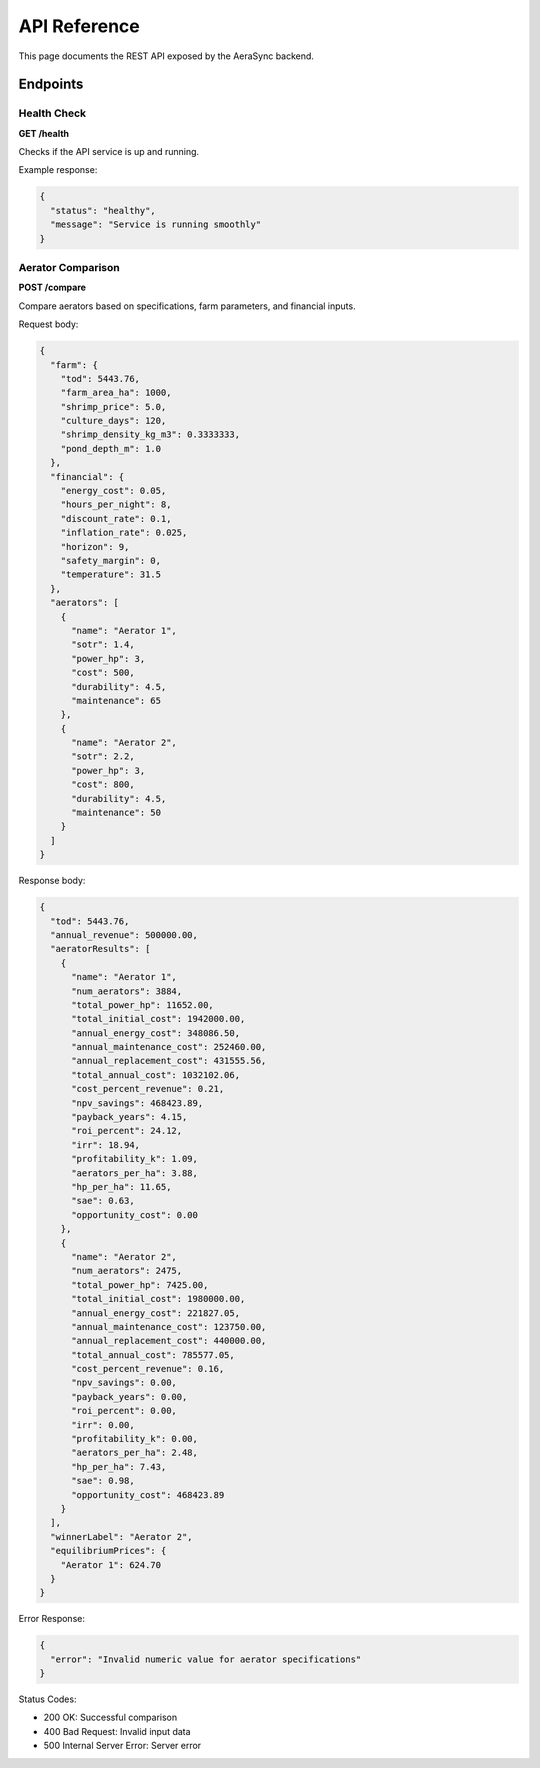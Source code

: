 API Reference
============

This page documents the REST API exposed by the AeraSync backend.

Endpoints
--------

Health Check
~~~~~~~~~~~

**GET /health**

Checks if the API service is up and running.

Example response:

.. code-block:: json

   {
     "status": "healthy",
     "message": "Service is running smoothly"
   }

Aerator Comparison
~~~~~~~~~~~~~~~~

**POST /compare**

Compare aerators based on specifications, farm parameters, and financial inputs.

Request body:

.. code-block:: json

   {
     "farm": {
       "tod": 5443.76,
       "farm_area_ha": 1000,
       "shrimp_price": 5.0,
       "culture_days": 120,
       "shrimp_density_kg_m3": 0.3333333,
       "pond_depth_m": 1.0
     },
     "financial": {
       "energy_cost": 0.05,
       "hours_per_night": 8,
       "discount_rate": 0.1,
       "inflation_rate": 0.025,
       "horizon": 9,
       "safety_margin": 0,
       "temperature": 31.5
     },
     "aerators": [
       {
         "name": "Aerator 1",
         "sotr": 1.4,
         "power_hp": 3,
         "cost": 500,
         "durability": 4.5,
         "maintenance": 65
       },
       {
         "name": "Aerator 2",
         "sotr": 2.2,
         "power_hp": 3,
         "cost": 800,
         "durability": 4.5,
         "maintenance": 50
       }
     ]
   }

Response body:

.. code-block:: json

   {
     "tod": 5443.76,
     "annual_revenue": 500000.00,
     "aeratorResults": [
       {
         "name": "Aerator 1",
         "num_aerators": 3884,
         "total_power_hp": 11652.00,
         "total_initial_cost": 1942000.00,
         "annual_energy_cost": 348086.50,
         "annual_maintenance_cost": 252460.00,
         "annual_replacement_cost": 431555.56,
         "total_annual_cost": 1032102.06,
         "cost_percent_revenue": 0.21,
         "npv_savings": 468423.89,
         "payback_years": 4.15,
         "roi_percent": 24.12,
         "irr": 18.94,
         "profitability_k": 1.09,
         "aerators_per_ha": 3.88,
         "hp_per_ha": 11.65,
         "sae": 0.63,
         "opportunity_cost": 0.00
       },
       {
         "name": "Aerator 2",
         "num_aerators": 2475,
         "total_power_hp": 7425.00,
         "total_initial_cost": 1980000.00,
         "annual_energy_cost": 221827.05,
         "annual_maintenance_cost": 123750.00,
         "annual_replacement_cost": 440000.00,
         "total_annual_cost": 785577.05,
         "cost_percent_revenue": 0.16,
         "npv_savings": 0.00,
         "payback_years": 0.00,
         "roi_percent": 0.00,
         "irr": 0.00,
         "profitability_k": 0.00,
         "aerators_per_ha": 2.48,
         "hp_per_ha": 7.43,
         "sae": 0.98,
         "opportunity_cost": 468423.89
       }
     ],
     "winnerLabel": "Aerator 2",
     "equilibriumPrices": {
       "Aerator 1": 624.70
     }
   }

Error Response:

.. code-block:: json

   {
     "error": "Invalid numeric value for aerator specifications"
   }

Status Codes:

- 200 OK: Successful comparison
- 400 Bad Request: Invalid input data
- 500 Internal Server Error: Server error